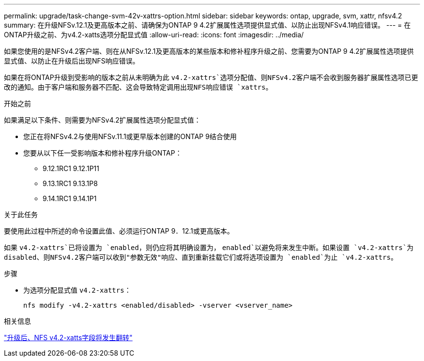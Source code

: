 ---
permalink: upgrade/task-change-svm-42v-xattrs-option.html 
sidebar: sidebar 
keywords: ontap, upgrade, svm, xattr, nfsv4.2 
summary: 在升级NFSv.12.1及更高版本之前、请确保为ONTAP 9 4.2扩展属性选项提供显式值、以防止出现NFSv4.1响应错误。 
---
= 在ONTAP升级之前、为v4.2-xatts选项分配显式值
:allow-uri-read: 
:icons: font
:imagesdir: ../media/


[role="lead"]
如果您使用的是NFSv4.2客户端、则在从NFSv.12.1及更高版本的某些版本和修补程序升级之前、您需要为ONTAP 9 4.2扩展属性选项提供显式值、以防止在升级后出现NFS响应错误。

如果在将ONTAP升级到受影响的版本之前从未明确为此 `v4.2-xattrs`选项分配值、则NFSv4.2客户端不会收到服务器扩展属性选项已更改的通知。由于客户端和服务器不匹配、这会导致特定调用出现NFS响应错误 `xattrs`。

.开始之前
如果满足以下条件、则需要为NFSv4.2扩展属性选项分配显式值：

* 您正在将NFSv4.2与使用NFSv.11.1或更早版本创建的ONTAP 9结合使用
* 您要从以下任一受影响版本和修补程序升级ONTAP：
+
** 9.12.1RC1 9.12.1P11
** 9.13.1RC1 9.13.1P8
** 9.14.1RC1 9.14.1P1




.关于此任务
要使用此过程中所述的命令设置此值、必须运行ONTAP 9．12.1或更高版本。

如果 `v4.2-xattrs`已将设置为 `enabled`，则仍应将其明确设置为， `enabled`以避免将来发生中断。如果设置 `v4.2-xattrs`为disabled、则NFSv4.2客户端可以收到"参数无效"响应、直到重新挂载它们或将选项设置为 `enabled`为止 `v4.2-xattrs`。

.步骤
* 为选项分配显式值 `v4.2-xattrs`：
+
[source, cli]
----
nfs modify -v4.2-xattrs <enabled/disabled> -vserver <vserver_name>
----


.相关信息
https://kb.netapp.com/on-prem/ontap/da/NAS/NAS-Issues/CONTAP-120160["升级后、NFS v4.2-xatts字段将发生翻转"^]
